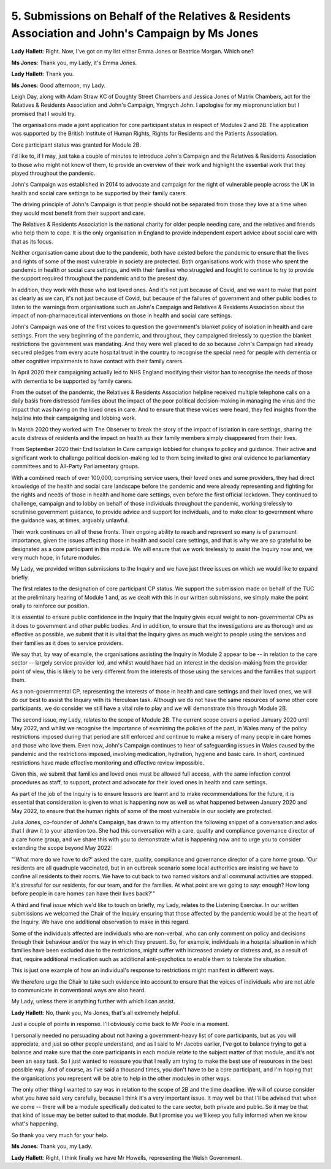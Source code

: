 5. Submissions on Behalf of the Relatives & Residents Association and John's Campaign by Ms Jones
=================================================================================================

**Lady Hallett**: Right. Now, I've got on my list either Emma Jones or Beatrice Morgan. Which one?

**Ms Jones**: Thank you, my Lady, it's Emma Jones.

**Lady Hallett**: Thank you.

**Ms Jones**: Good afternoon, my Lady.

Leigh Day, along with Adam Straw KC of Doughty Street Chambers and Jessica Jones of Matrix Chambers, act for the Relatives & Residents Association and John's Campaign, Ymgrych John. I apologise for my mispronunciation but I promised that I would try.

The organisations made a joint application for core participant status in respect of Modules 2 and 2B. The application was supported by the British Institute of Human Rights, Rights for Residents and the Patients Association.

Core participant status was granted for Module 2B.

I'd like to, if I may, just take a couple of minutes to introduce John's Campaign and the Relatives & Residents Association to those who might not know of them, to provide an overview of their work and highlight the essential work that they played throughout the pandemic.

John's Campaign was established in 2014 to advocate and campaign for the right of vulnerable people across the UK in health and social care settings to be supported by their family carers.

The driving principle of John's Campaign is that people should not be separated from those they love at a time when they would most benefit from their support and care.

The Relatives & Residents Association is the national charity for older people needing care, and the relatives and friends who help them to cope. It is the only organisation in England to provide independent expert advice about social care with that as its focus.

Neither organisation came about due to the pandemic, both have existed before the pandemic to ensure that the lives and rights of some of the most vulnerable in society are protected. Both organisations work with those who spent the pandemic in health or social care settings, and with their families who struggled and fought to continue to try to provide the support required throughout the pandemic and to the present day.

In addition, they work with those who lost loved ones. And it's not just because of Covid, and we want to make that point as clearly as we can, it's not just because of Covid, but because of the failures of government and other public bodies to listen to the warnings from organisations such as John's Campaign and Relatives & Residents Association about the impact of non-pharmaceutical interventions on those in health and social care settings.

John's Campaign was one of the first voices to question the government's blanket policy of isolation in health and care settings. From the very beginning of the pandemic, and throughout, they campaigned tirelessly to question the blanket restrictions the government was mandating. And they were well placed to do so because John's Campaign had already secured pledges from every acute hospital trust in the country to recognise the special need for people with dementia or other cognitive impairments to have contact with their family carers.

In April 2020 their campaigning actually led to NHS England modifying their visitor ban to recognise the needs of those with dementia to be supported by family carers.

From the outset of the pandemic, the Relatives & Residents Association helpline received multiple telephone calls on a daily basis from distressed families about the impact of the poor political decision-making in managing the virus and the impact that was having on the loved ones in care. And to ensure that these voices were heard, they fed insights from the helpline into their campaigning and lobbing work.

In March 2020 they worked with The Observer to break the story of the impact of isolation in care settings, sharing the acute distress of residents and the impact on health as their family members simply disappeared from their lives.

From September 2020 their End Isolation In Care campaign lobbied for changes to policy and guidance. Their active and significant work to challenge political decision-making led to them being invited to give oral evidence to parliamentary committees and to All-Party Parliamentary groups.

With a combined reach of over 100,000, comprising service users, their loved ones and some providers, they had direct knowledge of the health and social care landscape before the pandemic and were already representing and fighting for the rights and needs of those in health and home care settings, even before the first official lockdown. They continued to challenge, campaign and to lobby on behalf of those individuals throughout the pandemic, working tirelessly to scrutinise government guidance, to provide advice and support for individuals, and to make clear to government where the guidance was, at times, arguably unlawful.

Their work continues on all of these fronts. Their ongoing ability to reach and represent so many is of paramount importance, given the issues affecting those in health and social care settings, and that is why we are so grateful to be designated as a core participant in this module. We will ensure that we work tirelessly to assist the Inquiry now and, we very much hope, in future modules.

My Lady, we provided written submissions to the Inquiry and we have just three issues on which we would like to expand briefly.

The first relates to the designation of core participant CP status. We support the submission made on behalf of the TUC at the preliminary hearing of Module 1 and, as we dealt with this in our written submissions, we simply make the point orally to reinforce our position.

It is essential to ensure public confidence in the Inquiry that the Inquiry gives equal weight to non-governmental CPs as it does to government and other public bodies. And in addition, to ensure that the investigations are as thorough and as effective as possible, we submit that it is vital that the Inquiry gives as much weight to people using the services and their families as it does to service providers.

We say that, by way of example, the organisations assisting the Inquiry in Module 2 appear to be -- in relation to the care sector -- largely service provider led, and whilst would have had an interest in the decision-making from the provider point of view, this is likely to be very different from the interests of those using the services and the families that support them.

As a non-governmental CP, representing the interests of those in health and care settings and their loved ones, we will do our best to assist the Inquiry with its Herculean task. Although we do not have the same resources of some other core participants, we do consider we still have a vital role to play and we will demonstrate this through Module 2B.

The second issue, my Lady, relates to the scope of Module 2B. The current scope covers a period January 2020 until May 2022, and whilst we recognise the importance of examining the policies of the past, in Wales many of the policy restrictions imposed during that period are still enforced and continue to make a misery of many people in care homes and those who love them. Even now, John's Campaign continues to hear of safeguarding issues in Wales caused by the pandemic and the restrictions imposed, involving medication, hydration, hygiene and basic care. In short, continued restrictions have made effective monitoring and effective review impossible.

Given this, we submit that families and loved ones must be allowed full access, with the same infection control procedures as staff, to support, protect and advocate for their loved ones in health and care settings.

As part of the job of the Inquiry is to ensure lessons are learnt and to make recommendations for the future, it is essential that consideration is given to what is happening now as well as what happened between January 2020 and May 2022, to ensure that the human rights of some of the most vulnerable in our society are protected.

Julia Jones, co-founder of John's Campaign, has drawn to my attention the following snippet of a conversation and asks that I draw it to your attention too. She had this conversation with a care, quality and compliance governance director of a care home group, and we share this with you to demonstrate what is happening now and to urge you to consider extending the scope beyond May 2022:

"'What more do we have to do?' asked the care, quality, compliance and governance director of a care home group. 'Our residents are all quadruple vaccinated, but in an outbreak scenario some local authorities are insisting we have to confine all residents to their rooms. We have to cut back to two named visitors and all communal activities are stopped. It's stressful for our residents, for our team, and for the families. At what point are we going to say: enough? How long before people in care homes can have their lives back?'"

A third and final issue which we'd like to touch on briefly, my Lady, relates to the Listening Exercise. In our written submissions we welcomed the Chair of the Inquiry ensuring that those affected by the pandemic would be at the heart of the Inquiry. We have one additional observation to make in this regard.

Some of the individuals affected are individuals who are non-verbal, who can only comment on policy and decisions through their behaviour and/or the way in which they present. So, for example, individuals in a hospital situation in which families have been excluded due to the restrictions, might suffer with increased anxiety or distress and, as a result of that, require additional medication such as additional anti-psychotics to enable them to tolerate the situation.

This is just one example of how an individual's response to restrictions might manifest in different ways.

We therefore urge the Chair to take such evidence into account to ensure that the voices of individuals who are not able to communicate in conventional ways are also heard.

My Lady, unless there is anything further with which I can assist.

**Lady Hallett**: No, thank you, Ms Jones, that's all extremely helpful.

Just a couple of points in response. I'll obviously come back to Mr Poole in a moment.

I personally needed no persuading about not having a government-heavy list of core participants, but as you will appreciate, and just so other people understand, and as I said to Mr Jacobs earlier, I've got to balance trying to get a balance and make sure that the core participants in each module relate to the subject matter of that module, and it's not been an easy task. So I just wanted to reassure you that I really am trying to make the best use of resources in the best possible way. And of course, as I've said a thousand times, you don't have to be a core participant, and I'm hoping that the organisations you represent will be able to help in the other modules in other ways.

The only other thing I wanted to say was in relation to the scope of 2B and the time deadline. We will of course consider what you have said very carefully, because I think it's a very important issue. It may well be that I'll be advised that when we come -- there will be a module specifically dedicated to the care sector, both private and public. So it may be that that kind of issue may be better suited to that module. But I promise you we'll keep you fully informed when we know what's happening.

So thank you very much for your help.

**Ms Jones**: Thank you, my Lady.

**Lady Hallett**: Right, I think finally we have Mr Howells, representing the Welsh Government.

